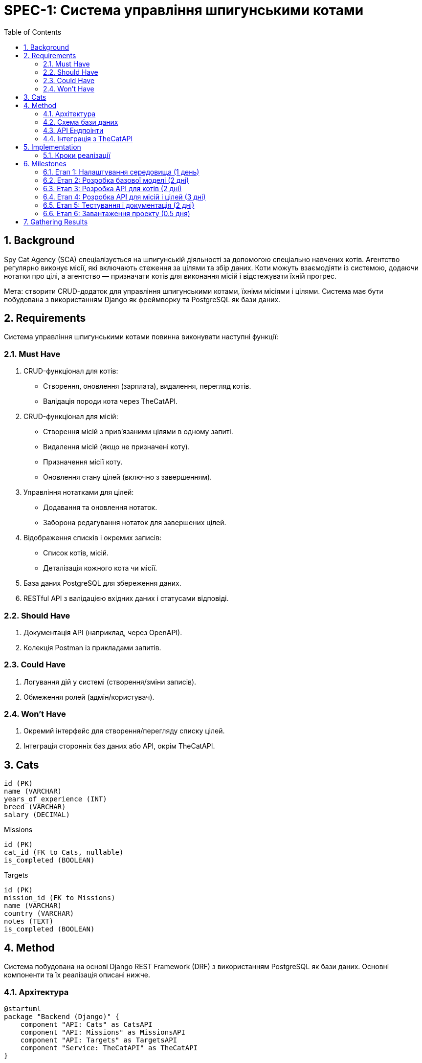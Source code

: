 = SPEC-1: Система управління шпигунськими котами
:sectnums:
:toc:

== Background

Spy Cat Agency (SCA) спеціалізується на шпигунській діяльності за допомогою спеціально навчених котів. Агентство регулярно виконує місії, які включають стеження за цілями та збір даних. Коти можуть взаємодіяти із системою, додаючи нотатки про цілі, а агентство — призначати котів для виконання місій і відстежувати їхній прогрес.

Мета: створити CRUD-додаток для управління шпигунськими котами, їхніми місіями і цілями. Система має бути побудована з використанням Django як фреймворку та PostgreSQL як бази даних.

== Requirements

Система управління шпигунськими котами повинна виконувати наступні функції:

=== Must Have
1. CRUD-функціонал для котів:
   - Створення, оновлення (зарплата), видалення, перегляд котів.
   - Валідація породи кота через TheCatAPI.

2. CRUD-функціонал для місій:
   - Створення місій з прив’язаними цілями в одному запиті.
   - Видалення місій (якщо не призначені коту).
   - Призначення місії коту.
   - Оновлення стану цілей (включно з завершенням).

3. Управління нотатками для цілей:
   - Додавання та оновлення нотаток.
   - Заборона редагування нотаток для завершених цілей.

4. Відображення списків і окремих записів:
   - Список котів, місій.
   - Деталізація кожного кота чи місії.

5. База даних PostgreSQL для збереження даних.

6. RESTful API з валідацією вхідних даних і статусами відповіді.

=== Should Have
1. Документація API (наприклад, через OpenAPI).
2. Колекція Postman із прикладами запитів.

=== Could Have
1. Логування дій у системі (створення/зміни записів).
2. Обмеження ролей (адмін/користувач).

=== Won't Have
1. Окремий інтерфейс для створення/перегляду списку цілей.
2. Інтеграція сторонніх баз даних або API, окрім TheCatAPI.

== Cats
-----
id (PK)
name (VARCHAR)
years_of_experience (INT)
breed (VARCHAR)
salary (DECIMAL)
-----

Missions
-----
id (PK)
cat_id (FK to Cats, nullable)
is_completed (BOOLEAN)
-----

Targets
-----
id (PK)
mission_id (FK to Missions)
name (VARCHAR)
country (VARCHAR)
notes (TEXT)
is_completed (BOOLEAN)
-----

== Method

Система побудована на основі Django REST Framework (DRF) з використанням PostgreSQL як бази даних. Основні компоненти та їх реалізація описані нижче.

=== Архітектура

[plantuml]
----
@startuml
package "Backend (Django)" {
    component "API: Cats" as CatsAPI
    component "API: Missions" as MissionsAPI
    component "API: Targets" as TargetsAPI
    component "Service: TheCatAPI" as TheCatAPI
}

database "PostgreSQL" as DB {
    entity "Cats" {
        * id : PK
        --
        name : VARCHAR
        years_of_experience : INT
        breed : VARCHAR
        salary : DECIMAL
    }

    entity "Missions" {
        * id : PK
        --
        cat_id : FK (Cats)
        is_completed : BOOLEAN
    }

    entity "Targets" {
        * id : PK
        --
        mission_id : FK (Missions)
        name : VARCHAR
        country : VARCHAR
        notes : TEXT
        is_completed : BOOLEAN
    }
}

CatsAPI --> DB : CRUD Operations
MissionsAPI --> DB : CRUD Operations
TargetsAPI --> DB : CRUD Operations
CatsAPI --> TheCatAPI : Validate Breed
@enduml
----

=== Схема бази даних

1. **Cats**:
    - `id` (PK): Унікальний ідентифікатор кота.
    - `name`: Ім’я кота (текст).
    - `years_of_experience`: Роки досвіду.
    - `breed`: Порода (перевіряється через TheCatAPI).
    - `salary`: Зарплата кота.

2. **Missions**:
    - `id` (PK): Унікальний ідентифікатор місії.
    - `cat_id` (FK): Ідентифікатор кота (nullable, лише якщо місія ще не призначена).
    - `is_completed`: Статус завершення місії.

3. **Targets**:
    - `id` (PK): Унікальний ідентифікатор цілі.
    - `mission_id` (FK): Ідентифікатор місії.
    - `name`: Назва цілі.
    - `country`: Країна цілі.
    - `notes`: Нотатки кота (текст).
    - `is_completed`: Статус завершення цілі.

=== API Ендпоінти

1. **Коти**:
    - **GET /cats/**: Повертає список котів.
    - **POST /cats/**: Додає кота з валідацією породи.
    - **GET /cats/{id}/**: Повертає дані конкретного кота.
    - **PATCH /cats/{id}/**: Оновлює зарплату кота.
    - **DELETE /cats/{id}/**: Видаляє кота.

2. **Місії**:
    - **GET /missions/**: Повертає список місій.
    - **POST /missions/**: Створює місію та її цілі.
    - **GET /missions/{id}/**: Повертає деталі місії.
    - **PATCH /missions/{id}/assign/**: Призначає місію коту.
    - **DELETE /missions/{id}/**: Видаляє місію, якщо вона не призначена.

3. **Цілі**:
    - **PATCH /targets/{id}/notes/**: Оновлює нотатки для цілі (якщо не завершена).
    - **PATCH /targets/{id}/complete/**: Позначає ціль як завершену.

=== Інтеграція з TheCatAPI

Для перевірки породи кота використовується API [TheCatAPI](https://api.thecatapi.com/v1/breeds). Запит виконується під час створення чи оновлення кота:
- Якщо порода не знайдена у списку порід TheCatAPI, повертається помилка 400.

== Implementation

=== Кроки реалізації

1. **Налаштування середовища**
    - Встановити `Django` та `Django REST Framework`.
    - Налаштувати PostgreSQL:
        - Створити базу даних `spy_cat_agency`.
        - Налаштувати підключення в `settings.py`.
    - Встановити бібліотеку для роботи з TheCatAPI (наприклад, `requests`).

2. **Створення додатку Django**
    - Створити додаток `cats` для управління котами.
    - Створити додаток `missions` для місій і цілей.

3. **Моделі бази даних**
    - Визначити моделі `Cat`, `Mission`, `Target` згідно зі схемою.
    - Налаштувати зв’язки між моделями через `ForeignKey`.
    - Виконати міграції для створення таблиць у базі даних.

4. **Реалізація логіки API**
    - Налаштувати серіалізатори (`Serializers`) для валідації та перетворення даних.
    - Створити в’юшки (`Views`) для обробки запитів:
        - Коти: CRUD-операції з інтеграцією TheCatAPI.
        - Місії: Створення, призначення, видалення місій.
        - Цілі: Оновлення нотаток і статусів.
    - Налаштувати маршрутизацію (`urls.py`).

5. **Інтеграція з TheCatAPI**
    - Реалізувати сервісний клас для перевірки породи кота:
        - Надсилати запит до `/v1/breeds`.
        - Перевіряти наявність породи у відповіді.

6. **Тестування**
    - Створити тестові дані в базі.
    - Перевірити коректність роботи ендпоінтів через Postman:
        - CRUD для котів.
        - Створення місій із цілями.
        - Призначення місій котам.
        - Оновлення нотаток і статусів.

7. **Документація**
    - Налаштувати автоматичну генерацію документації API через OpenAPI/Swagger.
    - Створити колекцію Postman для тестування ендпоінтів.
    - Написати README із детальними інструкціями.

8. **Завантаження проекту**
    - Завантажити код у репозиторій GitHub.
    - Переконатися, що вказані всі залежності у `requirements.txt`.

== Milestones

=== Етап 1: Налаштування середовища (1 день)
- Встановлення Django, Django REST Framework.
- Налаштування PostgreSQL та створення бази даних `spy_cat_agency`.
- Ініціалізація проекту Django та додатків `cats` і `missions`.

=== Етап 2: Розробка базової моделі (2 дні)
- Створення моделей `Cat`, `Mission`, `Target` згідно зі схемою бази даних.
- Налаштування міграцій і створення таблиць у базі даних.
- Реалізація зв’язків між таблицями (FK).

=== Етап 3: Розробка API для котів (2 дні)
- CRUD-функціонал для котів:
  - Серіалізатори, в’юшки та маршрути.
  - Інтеграція з TheCatAPI для валідації породи.
- Тестування API через Postman.

=== Етап 4: Розробка API для місій і цілей (3 дні)
- CRUD-функціонал для місій і цілей:
  - Створення місій із цілями в одному запиті.
  - Призначення місій котам.
  - Оновлення нотаток і статусів цілей.
- Реалізація обмежень (неможливість редагувати завершені цілі).

=== Етап 5: Тестування і документація (2 дні)
- Створення тестових сценаріїв і перевірка коректності API.
- Налаштування документації OpenAPI/Swagger.
- Створення колекції Postman для демонстрації роботи API.

=== Етап 6: Завантаження проекту (0.5 дня)
- Завантаження коду в репозиторій GitHub.
- Написання README з інструкціями для запуску.
- Перевірка залежностей у `requirements.txt`.

== Gathering Results

Для оцінки успішності впровадження системи будуть виконані наступні дії:

1. **Перевірка функціональності API**:
    - Використання колекції Postman для тестування:
        - CRUD для котів і місій.
        - Призначення котів на місії.
        - Оновлення нотаток та завершення цілей.
    - Переконатися, що всі ендпоінти повертають відповідні статуси (200, 201, 400, 404 тощо).

2. **Перевірка бізнес-логіки**:
    - Забезпечення, що:
        - Один кіт може мати лише одну активну місію.
        - Нотатки не можна редагувати для завершених цілей.
        - Місії не можна видалити, якщо вони призначені коту.

3. **Перевірка інтеграції з TheCatAPI**:
    - Переконатися, що валідація породи працює коректно, і помилкові запити повертають статус 400.

4. **Продуктивність та стабільність**:
    - Запустити тестовий сервер і перевірити стабільність роботи системи під навантаженням (до 50 одночасних запитів).
    - Переконатися, що час відповіді API не перевищує 200 мс для стандартних запитів.

5. **Оцінка коду**:
    - Перегляд коду на предмет:
        - Ясності структури та стилю.
        - Наявності необхідних коментарів.
        - Відповідності принципам RESTful API.

6. **Зворотний зв'язок**:
    - Отримання зворотного зв’язку від команди рекрутерів.
    - Внесення покращень на основі отриманих рекомендацій.
